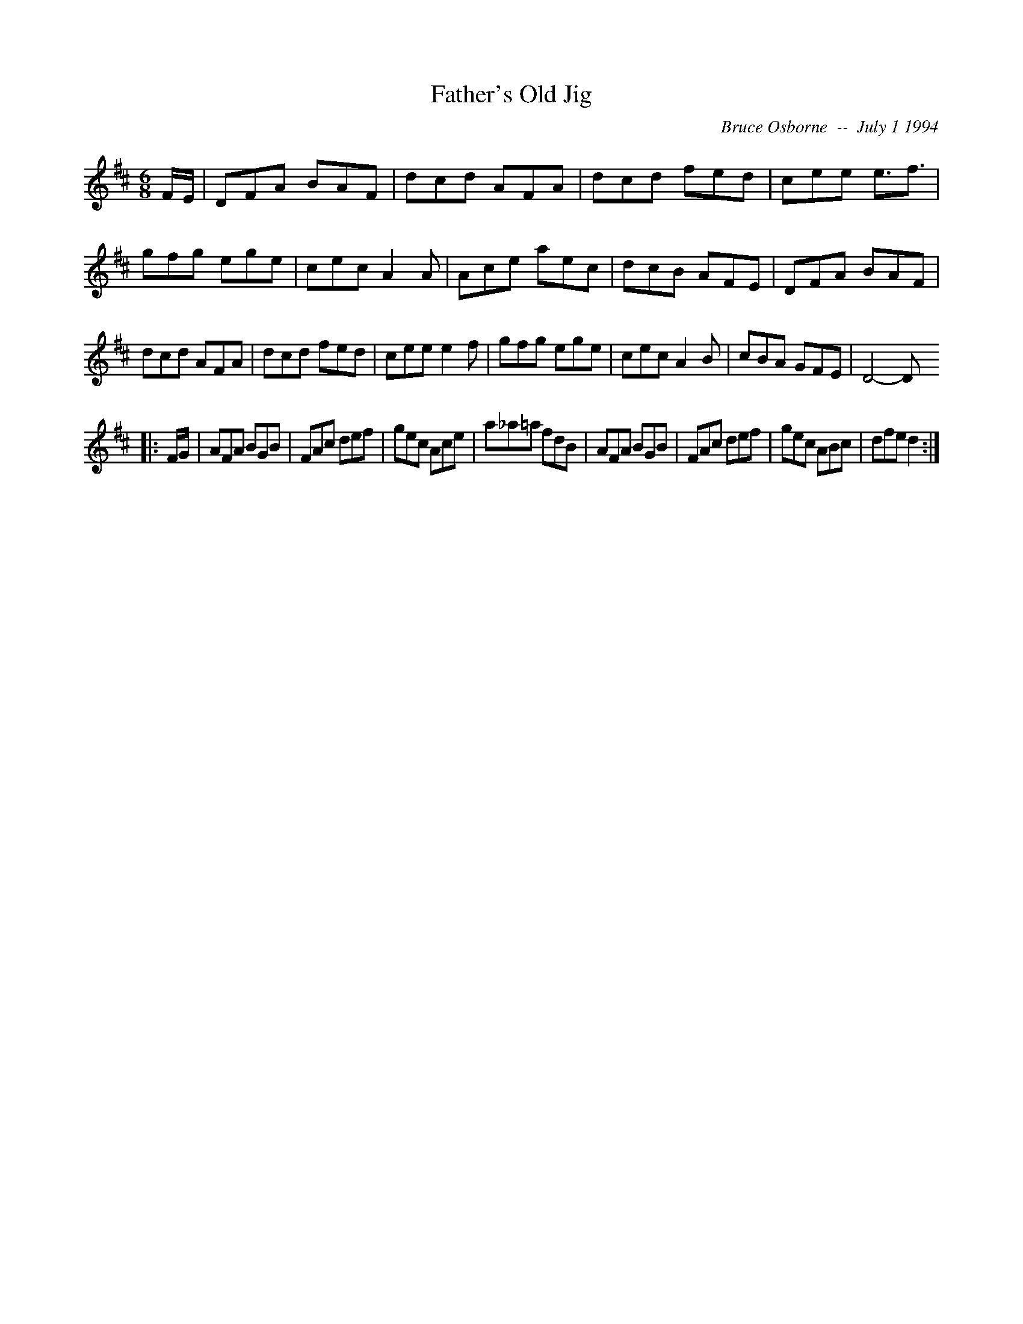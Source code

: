 X:58
T:Father's Old Jig
R:jig
C:Bruce Osborne  --  July 1 1994
Z:abc by bosborne@kos.net
M:6/8
L:1/8
K:D
F/E/|DFA BAF|dcd AFA|dcd fed|cee e3/2f3/2|\
gfg ege|cec A2 A|Ace aec|dcB AFE|\
DFA BAF|dcd AFA|dcd fed|cee e2 f|\
gfg ege|cec A2 B|cBA GFE|D4 -D
|:F/G/|AFA BGB|FAc def|gec Ace|a_a=a fdB|\
AFA BGB|FAc def|gec ABc|dfe d2:|
